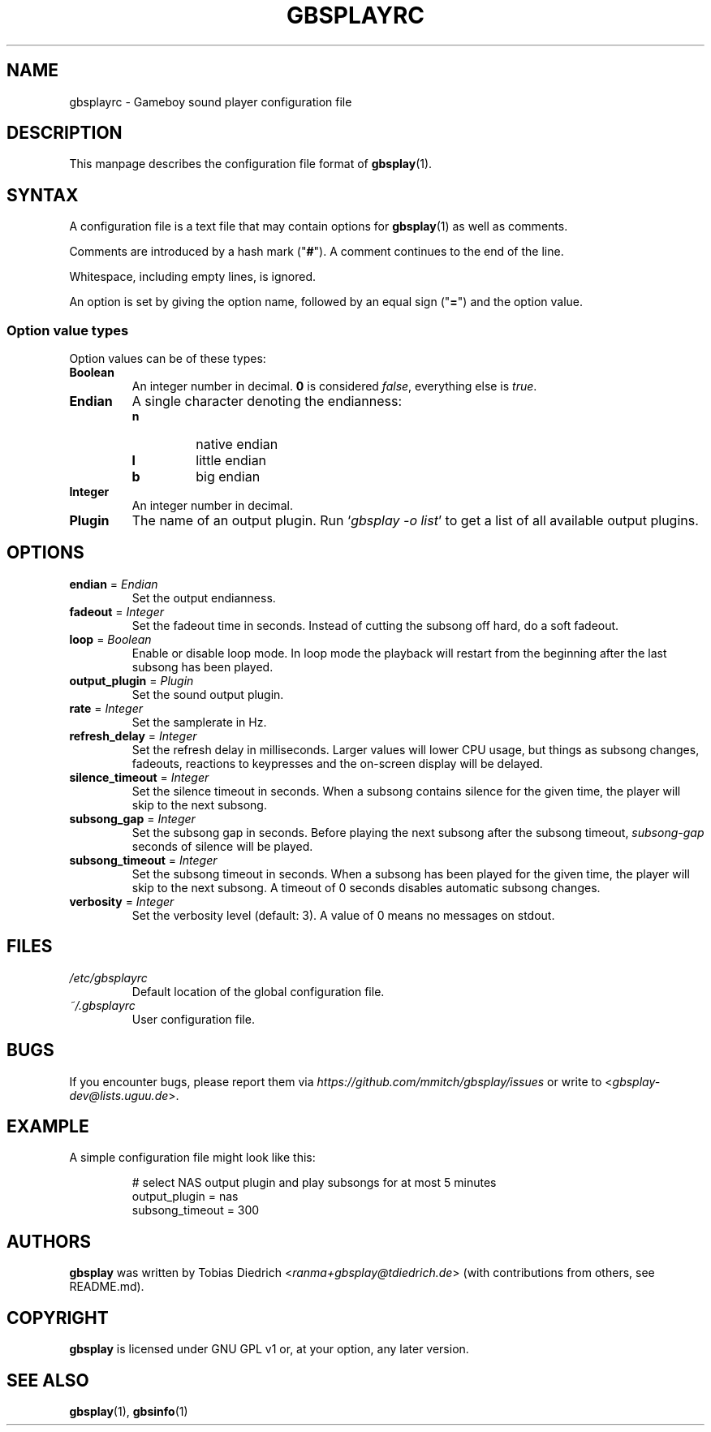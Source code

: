 .\" This manpage 2003-2020 (C) by Christian Garbs <mitch@cgarbs.de>
.\" Licensed under GNU GPL v1 or, at your option, any later version.
.TH "GBSPLAYRC" "5" "%%%VERSION%%%" "Tobias Diedrich" "Gameboy sound player"
.SH "NAME"
gbsplayrc \- Gameboy sound player configuration file
.SH "DESCRIPTION"
This manpage describes the configuration file format of
.BR gbsplay (1).
.SH "SYNTAX"
A configuration file is a text file that may contain options for
.BR gbsplay (1)
as well as comments.
.PP
Comments are introduced by a hash mark ("\fB#\fP").
A comment continues to the end of the line.
.PP
Whitespace, including empty lines, is ignored.
.PP
An option is set by giving the option name,
followed by an equal sign ("\fB=\fP") and the option value.
.SS "Option value types"
Option values can be of these types:
.TP
.B Boolean
An integer number in decimal.
\fB0\fP is considered \fIfalse\fP, everything else is \fItrue\fP.
.TP
.B Endian
A single character denoting the endianness:
.RS
.IP \fBn\fP
native endian
.IP \fBl\fP
little endian
.IP \fBb\fP
big endian
.RE
.TP
.B Integer
An integer number in decimal.
.TP
.B Plugin
The name of an output plugin.
Run `\fIgbsplay\ \-o\ list\fP' to get a list of all available output plugins.
.SH "OPTIONS"
.TP
.BR endian " = " \fIEndian\fP
Set the output endianness.
.TP
.BR fadeout " = " \fIInteger\fP
Set the fadeout time in seconds.
Instead of cutting the subsong off hard, do a soft fadeout.
.TP
.BR loop " = " \fIBoolean\fP
Enable or disable loop mode.
In loop mode the playback will restart from the beginning
after the last subsong has been played.
.TP
.BR output_plugin " = " \fIPlugin\fP
Set the sound output plugin.
.TP
.BR rate " = " \fIInteger\fP
Set the samplerate in Hz.
.TP
.BR refresh_delay " = " \fIInteger\fP
Set the refresh delay in milliseconds.
Larger values will lower CPU usage, but things as subsong changes,
fadeouts, reactions to keypresses and the on\-screen display
will be delayed.
.TP
.BR silence_timeout " = " \fIInteger\fP
Set the silence timeout in seconds.
When a subsong contains silence for the given time,
the player will skip to the next subsong.
.TP
.BR subsong_gap " = " \fIInteger\fP
Set the subsong gap in seconds.
Before playing the next subsong after the subsong timeout,
\fIsubsong\-gap\fP seconds of silence will be played.
.TP
.BR subsong_timeout " = " \fIInteger\fP
Set the subsong timeout in seconds.
When a subsong has been played for the given time,
the player will skip to the next subsong.
A timeout of 0 seconds disables automatic subsong changes.
.TP
.BR verbosity " = " \fIInteger\fP
Set the verbosity level (default: 3).
A value of 0 means no messages on stdout.
.SH "FILES"
.TP
.I /etc/gbsplayrc
Default location of the global configuration file.
.TP
.I ~/.gbsplayrc
User configuration file.
.SH "BUGS"
If you encounter bugs, please report them via
.I https://github.com/mmitch/gbsplay/issues
or write to <\fIgbsplay\-dev@lists.uguu.de\fP>.
.SH "EXAMPLE"
A simple configuration file might look like this:
.PP
.nf
.RS
# select NAS output plugin and play subsongs for at most 5 minutes
output_plugin = nas
subsong_timeout = 300
.RE
.fi
.SH "AUTHORS"
.B gbsplay
was written by Tobias Diedrich <\fIranma+gbsplay@tdiedrich.de\fP>
(with contributions from others, see README.md).
.SH "COPYRIGHT"
.B gbsplay
is licensed under GNU GPL v1 or, at your option, any later version.
.SH "SEE ALSO"
.BR gbsplay (1),
.BR gbsinfo (1)

